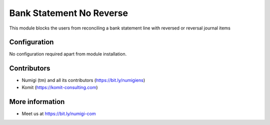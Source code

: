 Bank Statement No Reverse
=========================

This module blocks the users from reconciling a bank statement line with reversed or reversal journal items

.. image:: static/description/bank_statement_no_reverse.png

Configuration
-------------
No configuration required apart from module installation.

Contributors
------------
* Numigi (tm) and all its contributors (https://bit.ly/numigiens)
* Komit (https://komit-consulting.com)

More information
----------------
* Meet us at https://bit.ly/numigi-com
